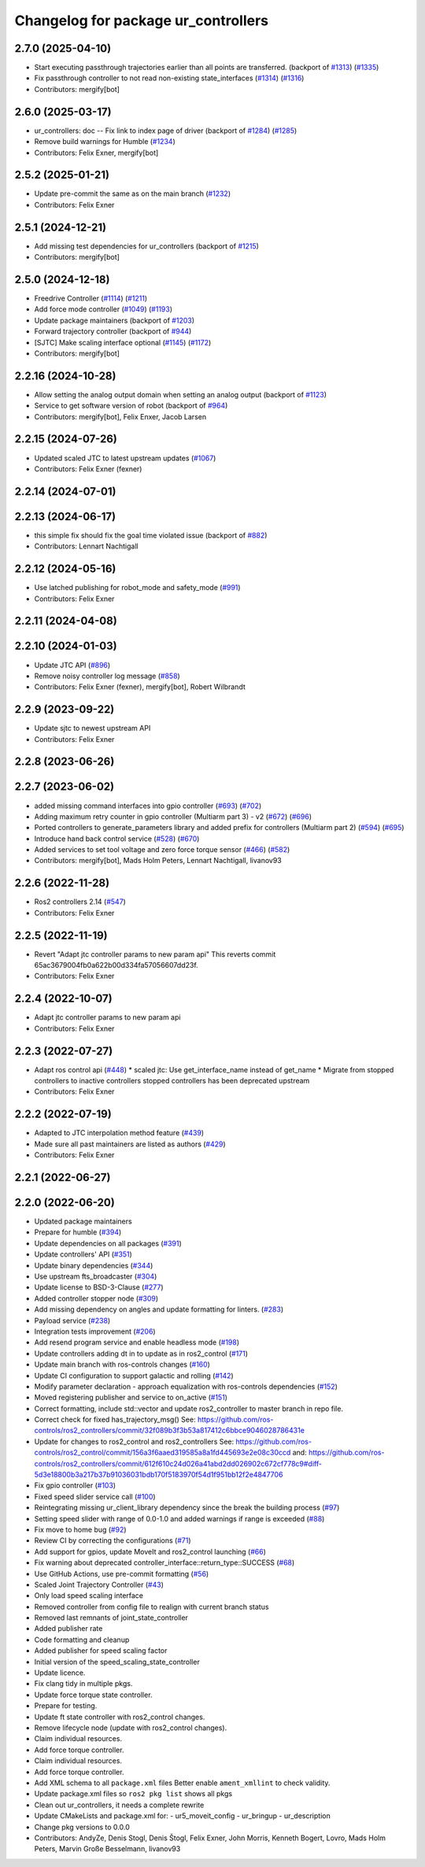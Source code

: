 ^^^^^^^^^^^^^^^^^^^^^^^^^^^^^^^^^^^^
Changelog for package ur_controllers
^^^^^^^^^^^^^^^^^^^^^^^^^^^^^^^^^^^^

2.7.0 (2025-04-10)
------------------
* Start executing passthrough trajectories earlier than all points are transferred. (backport of `#1313 <https://github.com/UniversalRobots/Universal_Robots_ROS2_Driver/issues/1313>`_) (`#1335 <https://github.com/UniversalRobots/Universal_Robots_ROS2_Driver/issues/1335>`_)
* Fix passthrough controller to not read non-existing state_interfaces (`#1314 <https://github.com/UniversalRobots/Universal_Robots_ROS2_Driver/issues/1314>`_) (`#1316 <https://github.com/UniversalRobots/Universal_Robots_ROS2_Driver/issues/1316>`_)
* Contributors: mergify[bot]

2.6.0 (2025-03-17)
------------------
* ur_controllers: doc -- Fix link to index page of driver (backport of `#1284 <https://github.com/UniversalRobots/Universal_Robots_ROS2_Driver/issues/1284>`_) (`#1285 <https://github.com/UniversalRobots/Universal_Robots_ROS2_Driver/issues/1285>`_)
* Remove build warnings for Humble (`#1234 <https://github.com/UniversalRobots/Universal_Robots_ROS2_Driver/issues/1234>`_)
* Contributors: Felix Exner, mergify[bot]

2.5.2 (2025-01-21)
------------------
* Update pre-commit the same as on the main branch (`#1232 <https://github.com/UniversalRobots/Universal_Robots_ROS2_Driver/issues/1232>`_)
* Contributors: Felix Exner

2.5.1 (2024-12-21)
------------------
* Add missing test dependencies for ur_controllers (backport of `#1215 <https://github.com/UniversalRobots/Universal_Robots_ROS2_Driver/issues/1215>`_)
* Contributors: mergify[bot]

2.5.0 (2024-12-18)
------------------
* Freedrive Controller (`#1114 <https://github.com/UniversalRobots/Universal_Robots_ROS2_Driver/issues/1114>`_) (`#1211 <https://github.com/UniversalRobots/Universal_Robots_ROS2_Driver/issues/1211>`_)
* Add force mode controller (`#1049 <https://github.com/UniversalRobots/Universal_Robots_ROS2_Driver/issues/1049>`_) (`#1193 <https://github.com/UniversalRobots/Universal_Robots_ROS2_Driver/issues/1193>`_)
* Update package maintainers (backport of `#1203 <https://github.com/UniversalRobots/Universal_Robots_ROS2_Driver/issues/1203>`_)
* Forward trajectory controller (backport of `#944 <https://github.com/UniversalRobots/Universal_Robots_ROS2_Driver/issues/944>`_)
* [SJTC] Make scaling interface optional (`#1145 <https://github.com/UniversalRobots/Universal_Robots_ROS2_Driver/issues/1145>`_) (`#1172 <https://github.com/UniversalRobots/Universal_Robots_ROS2_Driver/issues/1172>`_)
* Contributors: mergify[bot]

2.2.16 (2024-10-28)
-------------------
* Allow setting the analog output domain when setting an analog output (backport of `#1123 <https://github.com/UniversalRobots/Universal_Robots_ROS2_Driver/issues/1123>`_)
* Service to get software version of robot (backport of `#964 <https://github.com/UniversalRobots/Universal_Robots_ROS2_Driver/issues/964>`_)
* Contributors: mergify[bot], Felix Enxer, Jacob Larsen

2.2.15 (2024-07-26)
-------------------
* Updated scaled JTC to latest upstream updates (`#1067 <https://github.com/UniversalRobots/Universal_Robots_ROS2_Driver/issues/1067>`_)
* Contributors: Felix Exner (fexner)

2.2.14 (2024-07-01)
-------------------

2.2.13 (2024-06-17)
-------------------
* this simple fix should fix the goal time violated issue (backport of `#882 <https://github.com/UniversalRobots/Universal_Robots_ROS2_Driver/issues/882>`_)
* Contributors: Lennart Nachtigall

2.2.12 (2024-05-16)
-------------------
* Use latched publishing for robot_mode and safety_mode (`#991 <https://github.com/UniversalRobots/Universal_Robots_ROS2_Driver/issues/991>`_)
* Contributors: Felix Exner

2.2.11 (2024-04-08)
-------------------

2.2.10 (2024-01-03)
-------------------
* Update JTC API (`#896 <https://github.com/UniversalRobots/Universal_Robots_ROS2_Driver/issues/896>`_)
* Remove noisy controller log message (`#858 <https://github.com/UniversalRobots/Universal_Robots_ROS2_Driver/issues/858>`_)
* Contributors: Felix Exner (fexner), mergify[bot], Robert Wilbrandt

2.2.9 (2023-09-22)
------------------
* Update sjtc to newest upstream API
* Contributors: Felix Exner

2.2.8 (2023-06-26)
------------------

2.2.7 (2023-06-02)
------------------
* added missing command interfaces into gpio controller (`#693 <https://github.com/UniversalRobots/Universal_Robots_ROS2_Driver/issues/693>`_) (`#702 <https://github.com/UniversalRobots/Universal_Robots_ROS2_Driver/issues/702>`_)
* Adding maximum retry counter in gpio controller (Multiarm part 3) - v2 (`#672 <https://github.com/UniversalRobots/Universal_Robots_ROS2_Driver/issues/672>`_) (`#696 <https://github.com/UniversalRobots/Universal_Robots_ROS2_Driver/issues/696>`_)
* Ported controllers to generate_parameters library and added prefix for controllers (Multiarm part 2) (`#594 <https://github.com/UniversalRobots/Universal_Robots_ROS2_Driver/issues/594>`_) (`#695 <https://github.com/UniversalRobots/Universal_Robots_ROS2_Driver/issues/695>`_)
* Introduce hand back control service (`#528 <https://github.com/UniversalRobots/Universal_Robots_ROS2_Driver/issues/528>`_) (`#670 <https://github.com/UniversalRobots/Universal_Robots_ROS2_Driver/issues/670>`_)
* Added services to set tool voltage and zero force torque sensor (`#466 <https://github.com/UniversalRobots/Universal_Robots_ROS2_Driver/issues/466>`_) (`#582 <https://github.com/UniversalRobots/Universal_Robots_ROS2_Driver/issues/582>`_)
* Contributors: mergify[bot], Mads Holm Peters, Lennart Nachtigall, livanov93

2.2.6 (2022-11-28)
------------------
* Ros2 controllers 2.14 (`#547 <https://github.com/UniversalRobots/Universal_Robots_ROS2_Driver/issues/547>`_)
* Contributors: Felix Exner

2.2.5 (2022-11-19)
------------------
* Revert "Adapt jtc controller params to new param api"
  This reverts commit 65ac3679004fb0a622b00d334fa57056607dd23f.
* Contributors: Felix Exner

2.2.4 (2022-10-07)
------------------
* Adapt jtc controller params to new param api
* Contributors: Felix Exner

2.2.3 (2022-07-27)
------------------
* Adapt ros control api (`#448 <https://github.com/UniversalRobots/Universal_Robots_ROS2_Driver/issues/448>`_)
  * scaled jtc: Use get_interface_name instead of get_name
  * Migrate from stopped controllers to inactive controllers
  stopped controllers has been deprecated upstream
* Contributors: Felix Exner

2.2.2 (2022-07-19)
------------------
* Adapted to JTC interpolation method feature (`#439 <https://github.com/UniversalRobots/Universal_Robots_ROS2_Driver/issues/439>`_)
* Made sure all past maintainers are listed as authors (`#429 <https://github.com/UniversalRobots/Universal_Robots_ROS2_Driver/issues/429>`_)
* Contributors: Felix Exner

2.2.1 (2022-06-27)
------------------

2.2.0 (2022-06-20)
------------------
* Updated package maintainers
* Prepare for humble (`#394 <https://github.com/UniversalRobots/Universal_Robots_ROS2_Driver/issues/394>`_)
* Update dependencies on all packages (`#391 <https://github.com/UniversalRobots/Universal_Robots_ROS2_Driver/issues/391>`_)
* Update controllers' API (`#351 <https://github.com/UniversalRobots/Universal_Robots_ROS2_Driver/issues/351>`_)
* Update binary dependencies (`#344 <https://github.com/UniversalRobots/Universal_Robots_ROS2_Driver/issues/344>`_)
* Use upstream fts_broadcaster (`#304 <https://github.com/UniversalRobots/Universal_Robots_ROS2_Driver/issues/304>`_)
* Update license to BSD-3-Clause (`#277 <https://github.com/UniversalRobots/Universal_Robots_ROS2_Driver/issues/277>`_)
* Added controller stopper node (`#309 <https://github.com/UniversalRobots/Universal_Robots_ROS2_Driver/issues/309>`_)
* Add missing dependency on angles and update formatting for linters. (`#283 <https://github.com/UniversalRobots/Universal_Robots_ROS2_Driver/issues/283>`_)
* Payload service (`#238 <https://github.com/UniversalRobots/Universal_Robots_ROS2_Driver/issues/238>`_)
* Integration tests improvement (`#206 <https://github.com/UniversalRobots/Universal_Robots_ROS2_Driver/issues/206>`_)
* Add resend program service and enable headless mode (`#198 <https://github.com/UniversalRobots/Universal_Robots_ROS2_Driver/issues/198>`_)
* Update controllers adding dt in to update as in ros2_control (`#171 <https://github.com/UniversalRobots/Universal_Robots_ROS2_Driver/issues/171>`_)
* Update main branch with ros-controls changes (`#160 <https://github.com/UniversalRobots/Universal_Robots_ROS2_Driver/issues/160>`_)
* Update CI configuration to support galactic and rolling (`#142 <https://github.com/UniversalRobots/Universal_Robots_ROS2_Driver/issues/142>`_)
* Modify parameter declaration - approach equalization with ros-controls dependencies (`#152 <https://github.com/UniversalRobots/Universal_Robots_ROS2_Driver/issues/152>`_)
* Moved registering publisher and service to on_active (`#151 <https://github.com/UniversalRobots/Universal_Robots_ROS2_Driver/issues/151>`_)
* Correct formatting, include std::vector and update ros2_controller to master branch in repo file.
* Correct check for fixed has_trajectory_msg()
  See: https://github.com/ros-controls/ros2_controllers/commit/32f089b3f3b53a817412c6bbce9046028786431e
* Update for changes to ros2_control and ros2_controllers
  See: https://github.com/ros-controls/ros2_control/commit/156a3f6aaed319585a8a1fd445693e2e08c30ccd
  and: https://github.com/ros-controls/ros2_controllers/commit/612f610c24d026a41abd2dd026902c672cf778c9#diff-5d3e18800b3a217b37b91036031bdb170f5183970f54d1f951bb12f2e4847706
* Fix gpio controller (`#103 <https://github.com/UniversalRobots/Universal_Robots_ROS2_Driver/issues/103>`_)
* Fixed speed slider service call (`#100 <https://github.com/UniversalRobots/Universal_Robots_ROS2_Driver/issues/100>`_)
* Reintegrating missing ur_client_library dependency since the break the building process (`#97 <https://github.com/UniversalRobots/Universal_Robots_ROS2_Driver/issues/97>`_)
* Setting speed slider with range of 0.0-1.0 and added warnings if range is exceeded (`#88 <https://github.com/UniversalRobots/Universal_Robots_ROS2_Driver/issues/88>`_)
* Fix move to home bug (`#92 <https://github.com/UniversalRobots/Universal_Robots_ROS2_Driver/issues/92>`_)
* Review CI by correcting the configurations (`#71 <https://github.com/UniversalRobots/Universal_Robots_ROS2_Driver/issues/71>`_)
* Add support for gpios, update MoveIt and ros2_control launching (`#66 <https://github.com/UniversalRobots/Universal_Robots_ROS2_Driver/issues/66>`_)
* Fix warning about deprecated controller_interface::return_type::SUCCESS (`#68 <https://github.com/UniversalRobots/Universal_Robots_ROS2_Driver/issues/68>`_)
* Use GitHub Actions, use pre-commit formatting (`#56 <https://github.com/UniversalRobots/Universal_Robots_ROS2_Driver/issues/56>`_)
* Scaled Joint Trajectory Controller (`#43 <https://github.com/UniversalRobots/Universal_Robots_ROS2_Driver/issues/43>`_)
* Only load speed scaling interface
* Removed controller from config file to realign with current branch status
* Removed last remnants of joint_state_controller
* Added publisher rate
* Code formatting and cleanup
* Added publisher for speed scaling factor
* Initial version of the speed_scaling_state_controller
* Update licence.
* Fix clang tidy in multiple pkgs.
* Update force torque state controller.
* Prepare for testing.
* Update ft state controller with ros2_control changes.
* Remove lifecycle node (update with ros2_control changes).
* Claim individual resources.
* Add force torque controller.
* Claim individual resources.
* Add force torque controller.
* Add XML schema to all ``package.xml`` files
  Better enable ``ament_xmllint`` to check validity.
* Update package.xml files so ``ros2 pkg list`` shows all pkgs
* Clean out ur_controllers, it needs a complete rewrite
* Update CMakeLists and package.xml for:
  - ur5_moveit_config
  - ur_bringup
  - ur_description
* Change pkg versions to 0.0.0
* Contributors: AndyZe, Denis Stogl, Denis Štogl, Felix Exner, John Morris, Kenneth Bogert, Lovro, Mads Holm Peters, Marvin Große Besselmann, livanov93

